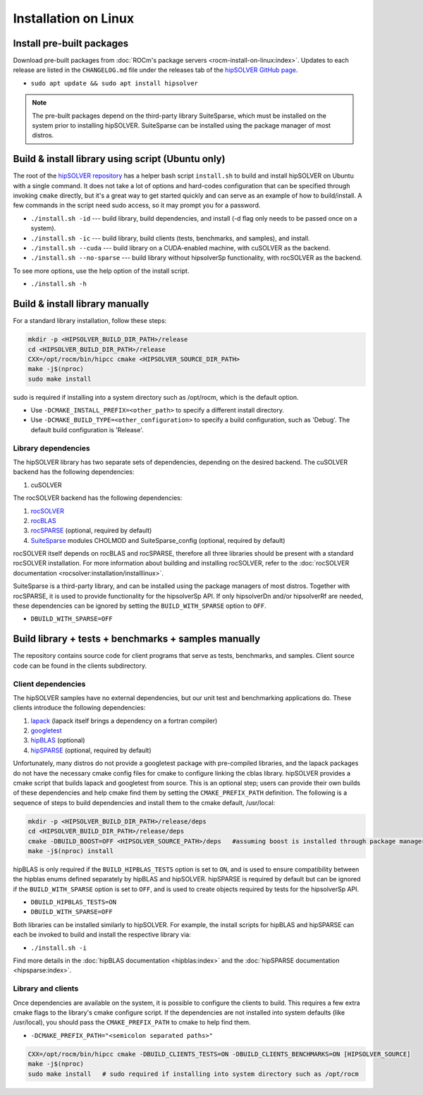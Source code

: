 .. meta::
  :description: hipSOLVER documentation and API reference library
  :keywords: hipSOLVER, rocSOLVER, ROCm, API, documentation

.. _install-linux:

*****************************
Installation on Linux
*****************************

Install pre-built packages
===========================

Download pre-built packages from :doc:`ROCm's package servers <rocm-install-on-linux:index>`. Updates to each release are listed in the ``CHANGELOG.md`` file under the releases tab of the `hipSOLVER GitHub page <https://github.com/ROCm/hipSOLVER>`_.

* ``sudo apt update && sudo apt install hipsolver``

.. note::
    The pre-built packages depend on the third-party library SuiteSparse, which must be installed on the system prior to installing hipSOLVER. SuiteSparse can be installed using the package manager of most distros.


Build & install library using script (Ubuntu only)
===================================================

The root of the `hipSOLVER repository <https://github.com/ROCm/hipSOLVER>`_ has a helper bash script ``install.sh`` to build and install hipSOLVER on Ubuntu with a single command.  It does not take a lot of options and hard-codes configuration that can be specified through invoking ``cmake`` directly, but it's a great way to get started quickly and can serve as an example of how to build/install.  A few commands in the script need sudo access,
so it may prompt you for a password.

* ``./install.sh -id`` --- build library, build dependencies, and install (-d flag only needs to be passed once on a system).
* ``./install.sh -ic`` --- build library, build clients (tests, benchmarks, and samples), and install.
* ``./install.sh --cuda`` --- build library on a CUDA-enabled machine, with cuSOLVER as the backend.
* ``./install.sh --no-sparse`` --- build library without hipsolverSp functionality, with rocSOLVER as the backend.

To see more options, use the help option of the install script.

* ``./install.sh -h``


Build & install library manually
=================================

For a standard library installation, follow these steps:

.. code-block:: bash

    mkdir -p <HIPSOLVER_BUILD_DIR_PATH>/release
    cd <HIPSOLVER_BUILD_DIR_PATH>/release
    CXX=/opt/rocm/bin/hipcc cmake <HIPSOLVER_SOURCE_DIR_PATH>
    make -j$(nproc)
    sudo make install

sudo is required if installing into a system directory such as /opt/rocm, which is the default option.

* Use ``-DCMAKE_INSTALL_PREFIX=<other_path>`` to specify a different install directory.
* Use ``-DCMAKE_BUILD_TYPE=<other_configuration>`` to specify a build configuration, such as 'Debug'. The default build configuration is 'Release'.

Library dependencies
---------------------

The hipSOLVER library has two separate sets of dependencies, depending on the desired backend. The cuSOLVER backend has the following dependencies:

1. cuSOLVER

The rocSOLVER backend has the following dependencies:

1. `rocSOLVER <https://github.com/ROCmSoftwarePlatform/rocSOLVER>`_
2. `rocBLAS <https://github.com/ROCmSoftwarePlatform/rocBLAS>`_
3. `rocSPARSE <https://github.com/ROCmSoftwarePlatform/rocSPARSE>`_ (optional, required by default)
4. `SuiteSparse <https://github.com/DrTimothyAldenDavis/SuiteSparse>`_ modules CHOLMOD and SuiteSparse_config (optional, required by default)

rocSOLVER itself depends on rocBLAS and rocSPARSE, therefore all three libraries should be present with a standard rocSOLVER installation. For more information
about building and installing rocSOLVER, refer to the :doc:`rocSOLVER documentation <rocsolver:installation/installlinux>`.

SuiteSparse is a third-party library, and can be installed using the package managers of most distros. Together with rocSPARSE, it is used to provide
functionality for the hipsolverSp API. If only hipsolverDn and/or hipsolverRf are needed, these dependencies can be ignored by setting the ``BUILD_WITH_SPARSE``
option to ``OFF``.

* ``DBUILD_WITH_SPARSE=OFF``


Build library + tests + benchmarks + samples manually
======================================================

The repository contains source code for client programs that serve as tests, benchmarks, and samples. Client source code can be found in the clients subdirectory.

Client dependencies
--------------------

The hipSOLVER samples have no external dependencies, but our unit test and benchmarking applications do. These clients introduce the following dependencies:

1. `lapack <https://github.com/Reference-LAPACK/lapack-release>`_ (lapack itself brings a dependency on a fortran compiler)
2. `googletest <https://github.com/google/googletest>`_
3. `hipBLAS <https://github.com/ROCm/hipBLAS>`_ (optional)
4. `hipSPARSE <https://github.com/ROCm/hipSPARSE>`_ (optional, required by default)

Unfortunately, many distros do not provide a googletest package with pre-compiled libraries, and the lapack packages do not have the necessary cmake config files for cmake to configure linking the cblas library. hipSOLVER provides a cmake script that builds
lapack and googletest from source. This is an optional step; users can provide their own builds of these dependencies and help cmake find them by setting
the ``CMAKE_PREFIX_PATH`` definition. The following is a sequence of steps to build dependencies and install them to the cmake default, /usr/local:

.. code-block:: bash

    mkdir -p <HIPSOLVER_BUILD_DIR_PATH>/release/deps
    cd <HIPSOLVER_BUILD_DIR_PATH>/release/deps
    cmake -DBUILD_BOOST=OFF <HIPSOLVER_SOURCE_PATH>/deps   #assuming boost is installed through package manager as above
    make -j$(nproc) install

hipBLAS is only required if the ``BUILD_HIPBLAS_TESTS`` option is set to ``ON``, and is used to ensure compatibility between the hipblas enums defined
separately by hipBLAS and hipSOLVER. hipSPARSE is required by default but can be ignored if the ``BUILD_WITH_SPARSE`` option is set to ``OFF``, and is used
to create objects required by tests for the hipsolverSp API.

* ``DBUILD_HIPBLAS_TESTS=ON``
* ``DBUILD_WITH_SPARSE=OFF``

Both libraries can be installed similarly to hipSOLVER. For example, the install scripts for hipBLAS and hipSPARSE can each be invoked to build and
install the respective library via:

* ``./install.sh -i``

Find more details in the :doc:`hipBLAS documentation <hipblas:index>`
and the :doc:`hipSPARSE documentation <hipsparse:index>`.

Library and clients
--------------------

Once dependencies are available on the system, it is possible to configure the clients to build. This requires a few extra cmake flags to the library's
cmake configure script. If the dependencies are not installed into system defaults (like /usr/local), you should pass the ``CMAKE_PREFIX_PATH`` to cmake
to help find them.

* ``-DCMAKE_PREFIX_PATH="<semicolon separated paths>"``

.. code-block:: bash

    CXX=/opt/rocm/bin/hipcc cmake -DBUILD_CLIENTS_TESTS=ON -DBUILD_CLIENTS_BENCHMARKS=ON [HIPSOLVER_SOURCE]
    make -j$(nproc)
    sudo make install   # sudo required if installing into system directory such as /opt/rocm
